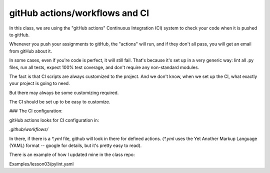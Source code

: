 ###############################
gitHub actions/workflows and CI
###############################


In this class, we are using the "gitHub actions" Continuous Integration (CI) system to check your code when it is pushed to gitHub.

Whenever you push your assignments to gitHub, the "actions" will run, and if they don't all pass, you will get an email from gitHub about it.

In some cases, even if you're code is perfect, it will still fail.
That's because it's set up in a very generic way: lint all .py files, run all tests, expect 100% test coverage, and don't require any non-standard modules.

The fact is that CI scripts are always customized to the project. And we don't know, when we set up the CI, what exactly your project is going to need.

But there may always be some customizing required.

The CI should be set up to be easy to customize.

### The CI configuration:

gitHub actions looks for CI configuration in:

`.github/workflows/`

In there, if there is a `*.yml` file, github will look in there for defined actions. (`*.yml` uses the Yet Another Markup Language (YAML) format -- google for details, but it's pretty easy to read).


There is an example of how I updated mine in the class repo:

Examples/lesson03/pylint.yaml
